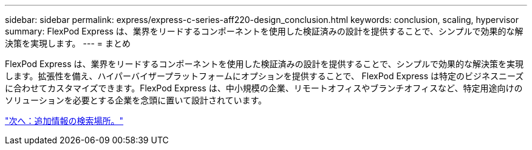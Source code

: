 ---
sidebar: sidebar 
permalink: express/express-c-series-aff220-design_conclusion.html 
keywords: conclusion, scaling, hypervisor 
summary: FlexPod Express は、業界をリードするコンポーネントを使用した検証済みの設計を提供することで、シンプルで効果的な解決策を実現します。 
---
= まとめ


FlexPod Express は、業界をリードするコンポーネントを使用した検証済みの設計を提供することで、シンプルで効果的な解決策を実現します。拡張性を備え、ハイパーバイザープラットフォームにオプションを提供することで、 FlexPod Express は特定のビジネスニーズに合わせてカスタマイズできます。FlexPod Express は、中小規模の企業、リモートオフィスやブランチオフィスなど、特定用途向けのソリューションを必要とする企業を念頭に置いて設計されています。

link:express-c-series-aff220-design_where_to_find_additional_information.html["次へ：追加情報の検索場所。"]
